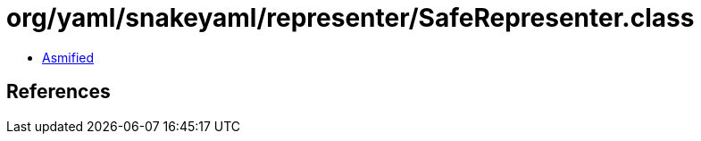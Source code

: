 = org/yaml/snakeyaml/representer/SafeRepresenter.class

 - link:SafeRepresenter-asmified.java[Asmified]

== References

